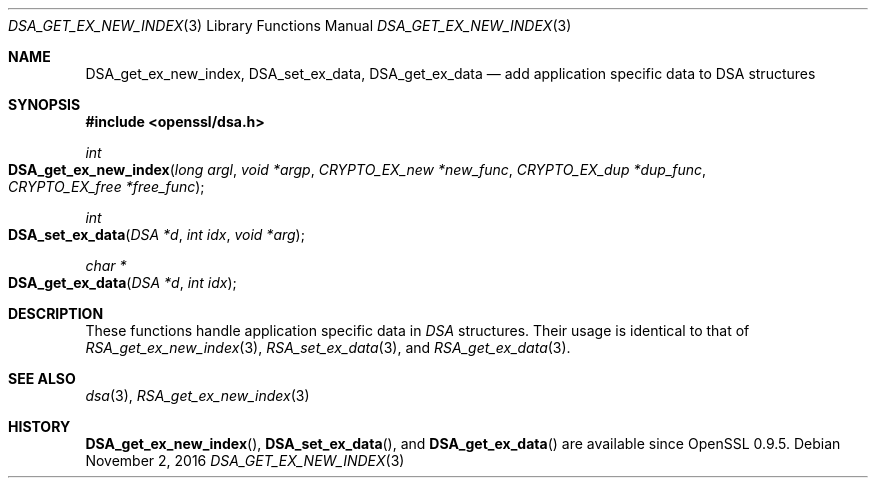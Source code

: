 .\"	$OpenBSD$
.\"
.Dd $Mdocdate: November 2 2016 $
.Dt DSA_GET_EX_NEW_INDEX 3
.Os
.Sh NAME
.Nm DSA_get_ex_new_index ,
.Nm DSA_set_ex_data ,
.Nm DSA_get_ex_data
.Nd add application specific data to DSA structures
.Sh SYNOPSIS
.In openssl/dsa.h
.Ft int
.Fo DSA_get_ex_new_index
.Fa "long argl"
.Fa "void *argp"
.Fa "CRYPTO_EX_new *new_func"
.Fa "CRYPTO_EX_dup *dup_func"
.Fa "CRYPTO_EX_free *free_func"
.Fc
.Ft int
.Fo DSA_set_ex_data
.Fa "DSA *d"
.Fa "int idx"
.Fa "void *arg"
.Fc
.Ft char *
.Fo DSA_get_ex_data
.Fa "DSA *d"
.Fa "int idx"
.Fc
.Sh DESCRIPTION
These functions handle application specific data in
.Vt DSA
structures.
Their usage is identical to that of
.Xr RSA_get_ex_new_index 3 ,
.Xr RSA_set_ex_data 3 ,
and
.Xr RSA_get_ex_data 3 .
.Sh SEE ALSO
.Xr dsa 3 ,
.Xr RSA_get_ex_new_index 3
.Sh HISTORY
.Fn DSA_get_ex_new_index ,
.Fn DSA_set_ex_data ,
and
.Fn DSA_get_ex_data
are available since OpenSSL 0.9.5.
